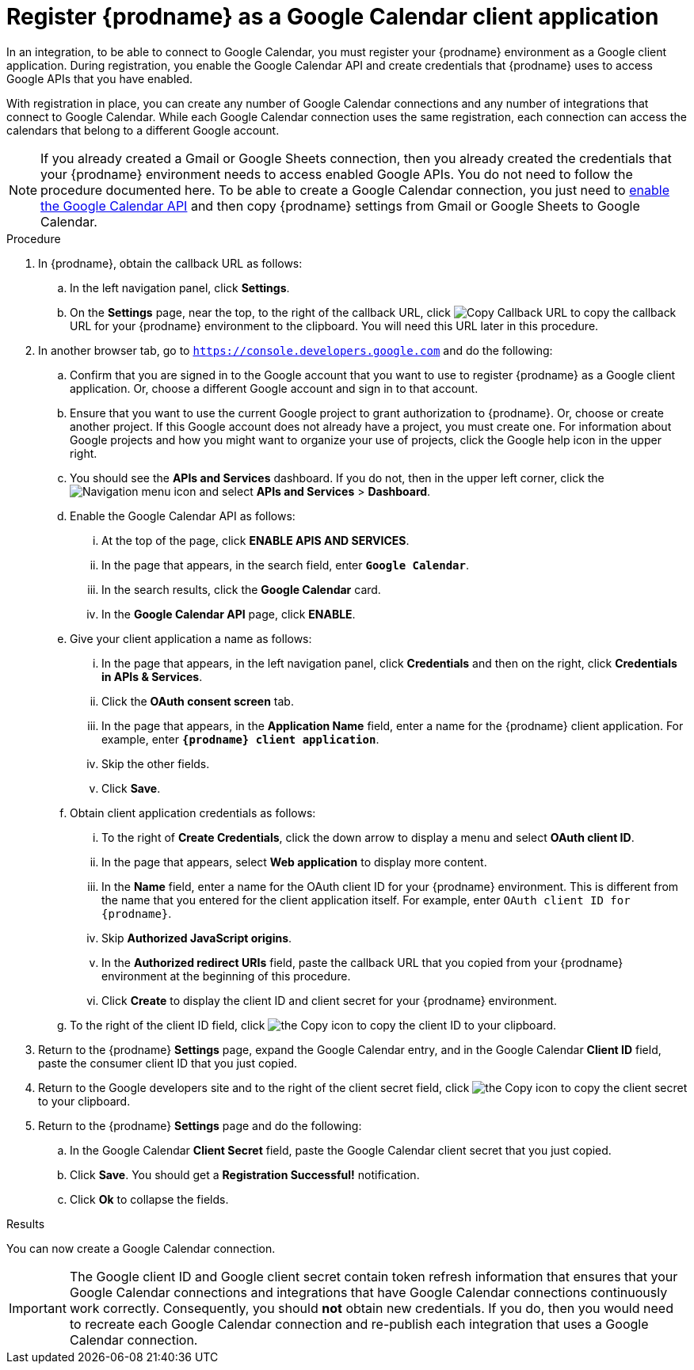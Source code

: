 // This module is included in the following assemblies:
// as_connecting-to-google-calendar.adoc

[id='register-with-google-calendar_{context}']
= Register {prodname} as a Google Calendar client application

In an integration, to be able to connect to Google Calendar,
you must register your {prodname} environment as a  Google client application.
During registration, you enable the Google
Calendar API and create credentials that {prodname} uses to access
Google APIs that you have enabled.

With registration in place, you can create any number of Google
Calendar connections and any number of integrations that connect
to Google Calendar. While each Google Calendar connection uses the
same registration, each connection can
access the calendars that belong to a different Google account.

[NOTE]
If you already created a Gmail or Google Sheets connection, then you already
created the credentials that your {prodname} environment needs to access
enabled Google APIs. You do not need to follow the procedure documented here.
To be able to create a Google Calendar connection, you just need to
link:{LinkFuseOnlineConnectorGuide}#enable-google-calendar-api_google-calendar[enable the Google Calendar API]
and then copy {prodname} settings from Gmail or Google Sheets to Google Calendar.

.Procedure

. In {prodname}, obtain the callback URL as follows:
.. In the left navigation panel, click *Settings*.
.. On the *Settings* page, near the top, to the right of the callback URL,
click
image:shared/images/CopyCallback.png[Copy Callback URL] to
copy the callback URL for your {prodname} environment to the clipboard.
You will need this URL later in this procedure.
. In another browser tab, go to `https://console.developers.google.com`
and do the following:
.. Confirm that you are signed in to the Google account that you want to
use to register {prodname} as a Google client application.
Or, choose a different Google account and sign in to that account.
.. Ensure that you want to use the current Google project to grant
authorization to {prodname}. Or, choose or create another project.
If this Google account does not already
have a project, you must create one. For information about Google projects
and how you might want to organize your use of projects, click the Google help
icon in the upper right.
.. You should see the *APIs and Services* dashboard. If you do not, then
in the upper left corner, click the
image:images/Hamburger.png[Navigation menu icon] and select
*APIs and Services* > *Dashboard*.
.. Enable the Google Calendar API as follows:
... At the top of the page, click *ENABLE APIS AND SERVICES*.
... In the page that appears, in the search field, enter `*Google Calendar*`.
... In the search results, click the *Google Calendar* card.
... In the *Google Calendar API* page, click *ENABLE*.
.. Give your client application a name as follows:
... In the page that appears, in the left navigation panel, click
*Credentials* and then on the right, click *Credentials in APIs & Services*.
... Click the *OAuth consent screen* tab.
... In the page that appears, in the *Application Name* field, enter a
name for the {prodname}
client application. For example, enter `*{prodname} client application*`.
... Skip the other fields.
... Click *Save*.
.. Obtain client application credentials as follows:
... To the right of *Create Credentials*, click the down arrow to
display a menu and select *OAuth client ID*.
... In the page that appears, select *Web application* to display more content.
... In the *Name* field, enter a name for the OAuth client ID for
your {prodname} environment. This is different from the name that you
entered for the client application itself. For example, enter
`OAuth client ID for {prodname}`.
... Skip *Authorized JavaScript origins*.
... In the *Authorized redirect URIs* field, paste the callback URL
that you copied from your {prodname} environment at the beginning of
this procedure.
... Click *Create* to display the client ID and client secret for your
{prodname} environment.
.. To the right of the client ID field, click
image:images/copy_icon.png[the Copy icon] to copy the client ID
to your clipboard.

. Return to the {prodname} *Settings* page, expand the Google Calendar entry,
and in the Google Calendar *Client ID* field,
paste the consumer client ID that you just copied.

. Return to the Google developers site and to the right of the
client secret field, click
image:images/copy_icon.png[the Copy icon] to copy the client secret to
your clipboard.

. Return to the {prodname} *Settings* page and do the following:
.. In the Google Calendar *Client Secret* field, paste the Google Calendar
client secret that you just copied.
.. Click *Save*. You should get a *Registration Successful!* notification.
.. Click *Ok* to collapse the fields.

.Results
You can now create a Google Calendar connection.

[IMPORTANT]
The Google client ID and Google client secret contain token refresh
information that ensures that  your Google Calendar connections and integrations
that have Google Calendar connections continuously work correctly.
Consequently, you should *not* obtain new credentials. If you do, then you
would need to recreate each Google Calendar connection and re-publish each
integration that uses a Google Calendar connection.
